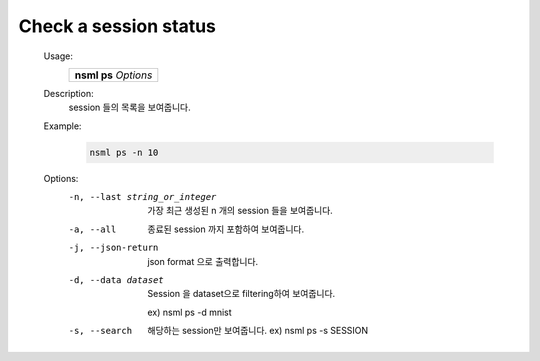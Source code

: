 .. _nsml ps:

Check a session status
----------------------

    Usage:
      +---------------------------------+
      | **nsml ps** *Options*           |
      +---------------------------------+

    Description:
        session 들의 목록을 보여줍니다.

    Example:
        .. code-block:: console

            nsml ps -n 10


    Options:
        -n, --last string_or_integer      가장 최근 생성된 n 개의 session 들을 보여줍니다.

        -a, --all                         종료된 session 까지 포함하여 보여줍니다.

        -j, --json-return
            json format 으로 출력합니다.

        -d, --data dataset     Session 을 dataset으로 filtering하여 보여줍니다.
        
                              ex) nsml ps -d mnist

        -s, --search           해당하는 session만 보여줍니다. ex) nsml ps -s SESSION

